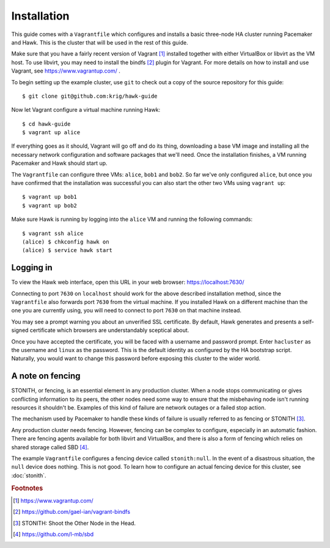 Installation
============

This guide comes with a ``Vagrantfile`` which configures and installs
a basic three-node HA cluster running Pacemaker and Hawk. This is the
cluster that will be used in the rest of this guide.

Make sure that you have a fairly recent version of Vagrant [#vagrant]_
installed together with either VirtualBox or libvirt as the VM
host. To use libvirt, you may need to install the bindfs [#bindfs]_ plugin for
Vagrant. For more details on how to install and use Vagrant, see
https://www.vagrantup.com/ .

To begin setting up the example cluster, use ``git`` to check out a
copy of the source repository for this guide::

  $ git clone git@github.com:krig/hawk-guide

Now let Vagrant configure a virtual machine running Hawk::

  $ cd hawk-guide
  $ vagrant up alice

If everything goes as it should, Vagrant will go off and do its thing,
downloading a base VM image and installing all the necessary network
configuration and software packages that we'll need. Once the
installation finishes, a VM running Pacemaker and Hawk should start
up.

The ``Vagrantfile`` can configure three VMs: ``alice``, ``bob1`` and
``bob2``. So far we've only configured ``alice``, but once you have
confirmed that the installation was successful you can also start the
other two VMs using ``vagrant up``::

  $ vagrant up bob1
  $ vagrant up bob2

Make sure Hawk is running by logging into the ``alice`` VM and running
the following commands::

  $ vagrant ssh alice
  (alice) $ chkconfig hawk on
  (alice) $ service hawk start

Logging in
----------

To view the Hawk web interface, open this URL in your
web browser: https://localhost:7630/

Connecting to port ``7630`` on ``localhost`` should work for the above
described installation method, since the ``Vagrantfile`` also forwards
port ``7630`` from the virtual machine. If you installed Hawk on a
different machine than the one you are currently using, you will need
to connect to port ``7630`` on that machine instead.

You may see a prompt warning you about an unverified SSL
certificate. By default, Hawk generates and presents a self-signed
certificate which browsers are understandably sceptical about.

Once you have accepted the certificate, you will be faced with a
username and password prompt. Enter ``hacluster`` as the username and
``linux`` as the password. This is the default identity as configured by
the HA bootstrap script. Naturally, you would want to change this
password before exposing this cluster to the wider world.

A note on fencing
-----------------

STONITH, or fencing, is an essential element in any production
cluster. When a node stops communicating or gives conflicting
information to its peers, the other nodes need some way to ensure that
the misbehaving node isn't running resources it shouldn't be. Examples
of this kind of failure are network outages or a failed stop action.

The mechanism used by Pacemaker to handle these kinds of failure is
usually referred to as fencing or STONITH [#stonith]_.

Any production cluster needs fencing. However, fencing can be complex
to configure, especially in an automatic fashion. There are fencing
agents available for both libvirt and VirtualBox, and there is also a
form of fencing which relies on shared storage called SBD [#sbd]_.

The example ``Vagrantfile`` configures a fencing device called
``stonith:null``. In the event of a disastrous situation, the ``null``
device does nothing. This is not good. To learn how to configure an
actual fencing device for this cluster, see :doc:`stonith`.

.. rubric:: Footnotes
.. [#vagrant] https://www.vagrantup.com/
.. [#bindfs] https://github.com/gael-ian/vagrant-bindfs
.. [#stonith] STONITH: Shoot the Other Node in the Head.
.. [#sbd] https://github.com/l-mb/sbd
